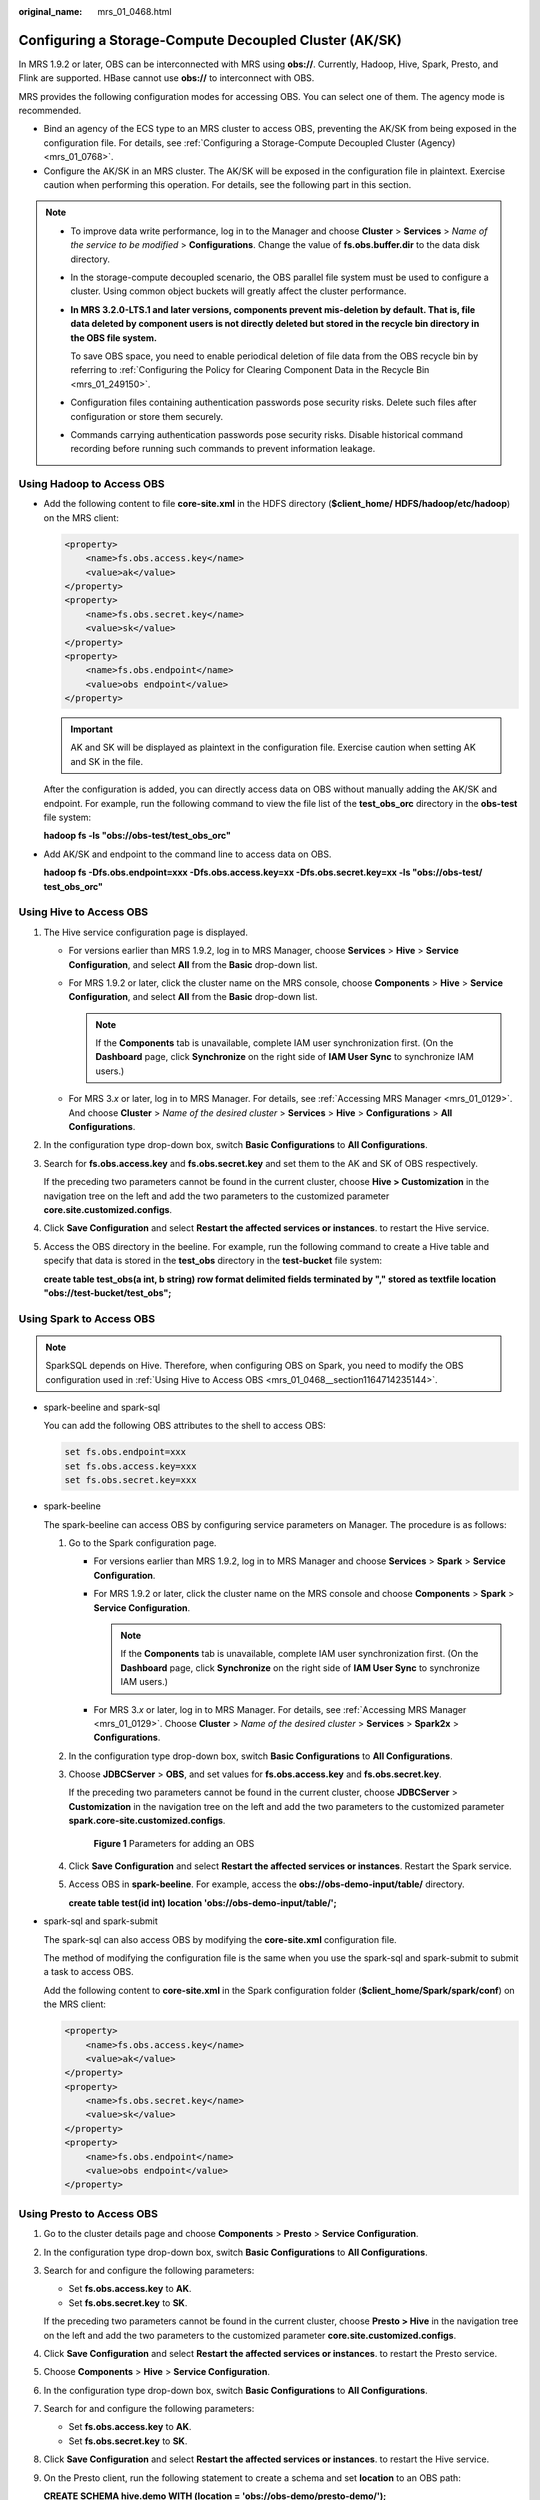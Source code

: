 :original_name: mrs_01_0468.html

.. _mrs_01_0468:

Configuring a Storage-Compute Decoupled Cluster (AK/SK)
=======================================================

In MRS 1.9.2 or later, OBS can be interconnected with MRS using **obs://**. Currently, Hadoop, Hive, Spark, Presto, and Flink are supported. HBase cannot use **obs://** to interconnect with OBS.

MRS provides the following configuration modes for accessing OBS. You can select one of them. The agency mode is recommended.

-  Bind an agency of the ECS type to an MRS cluster to access OBS, preventing the AK/SK from being exposed in the configuration file. For details, see :ref:`Configuring a Storage-Compute Decoupled Cluster (Agency) <mrs_01_0768>`.
-  Configure the AK/SK in an MRS cluster. The AK/SK will be exposed in the configuration file in plaintext. Exercise caution when performing this operation. For details, see the following part in this section.

.. note::

   -  To improve data write performance, log in to the Manager and choose **Cluster** > **Services** > *Name of the service to be modified* > **Configurations**. Change the value of **fs.obs.buffer.dir** to the data disk directory.

   -  In the storage-compute decoupled scenario, the OBS parallel file system must be used to configure a cluster. Using common object buckets will greatly affect the cluster performance.

   -  **In MRS 3.2.0-LTS.1 and later versions, components prevent mis-deletion by default. That is, file data deleted by component users is not directly deleted but stored in the recycle bin directory in the OBS file system.**

      To save OBS space, you need to enable periodical deletion of file data from the OBS recycle bin by referring to :ref:`Configuring the Policy for Clearing Component Data in the Recycle Bin <mrs_01_249150>`.

   -  Configuration files containing authentication passwords pose security risks. Delete such files after configuration or store them securely.
   -  Commands carrying authentication passwords pose security risks. Disable historical command recording before running such commands to prevent information leakage.

Using Hadoop to Access OBS
--------------------------

-  Add the following content to file **core-site.xml** in the HDFS directory (**$client_home/ HDFS/hadoop/etc/hadoop**) on the MRS client:

   .. code-block::

      <property>
          <name>fs.obs.access.key</name>
          <value>ak</value>
      </property>
      <property>
          <name>fs.obs.secret.key</name>
          <value>sk</value>
      </property>
      <property>
          <name>fs.obs.endpoint</name>
          <value>obs endpoint</value>
      </property>

   .. important::

      AK and SK will be displayed as plaintext in the configuration file. Exercise caution when setting AK and SK in the file.

   After the configuration is added, you can directly access data on OBS without manually adding the AK/SK and endpoint. For example, run the following command to view the file list of the **test_obs_orc** directory in the **obs-test** file system:

   **hadoop fs -ls "obs://obs-test/test_obs_orc"**

-  Add AK/SK and endpoint to the command line to access data on OBS.

   **hadoop fs -Dfs.obs.endpoint=xxx -Dfs.obs.access.key=xx -Dfs.obs.secret.key=xx -ls "obs://obs-test/ test_obs_orc"**

.. _mrs_01_0468__section1164714235144:

Using Hive to Access OBS
------------------------

#. The Hive service configuration page is displayed.

   -  For versions earlier than MRS 1.9.2, log in to MRS Manager, choose **Services** > **Hive** > **Service Configuration**, and select **All** from the **Basic** drop-down list.
   -  For MRS 1.9.2 or later, click the cluster name on the MRS console, choose **Components** > **Hive** > **Service Configuration**, and select **All** from the **Basic** drop-down list.

      .. note::

         If the **Components** tab is unavailable, complete IAM user synchronization first. (On the **Dashboard** page, click **Synchronize** on the right side of **IAM User Sync** to synchronize IAM users.)

   -  For MRS 3.\ *x* or later, log in to MRS Manager. For details, see :ref:`Accessing MRS Manager <mrs_01_0129>`. And choose **Cluster** > *Name of the desired cluster* > **Services** > **Hive** > **Configurations** > **All Configurations**.

#. In the configuration type drop-down box, switch **Basic Configurations** to **All Configurations**.

#. Search for **fs.obs.access.key** and **fs.obs.secret.key** and set them to the AK and SK of OBS respectively.

   If the preceding two parameters cannot be found in the current cluster, choose **Hive > Customization** in the navigation tree on the left and add the two parameters to the customized parameter **core.site.customized.configs**.

#. Click **Save Configuration** and select **Restart the affected services or instances**. to restart the Hive service.

#. Access the OBS directory in the beeline. For example, run the following command to create a Hive table and specify that data is stored in the **test_obs** directory in the **test-bucket** file system:

   **create table test_obs(a int, b string) row format delimited fields terminated by "," stored as textfile location "obs://test-bucket/test_obs";**

Using Spark to Access OBS
-------------------------

.. note::

   SparkSQL depends on Hive. Therefore, when configuring OBS on Spark, you need to modify the OBS configuration used in :ref:`Using Hive to Access OBS <mrs_01_0468__section1164714235144>`.

-  spark-beeline and spark-sql

   You can add the following OBS attributes to the shell to access OBS:

   .. code-block::

      set fs.obs.endpoint=xxx
      set fs.obs.access.key=xxx
      set fs.obs.secret.key=xxx

-  spark-beeline

   The spark-beeline can access OBS by configuring service parameters on Manager. The procedure is as follows:

   #. Go to the Spark configuration page.

      -  For versions earlier than MRS 1.9.2, log in to MRS Manager and choose **Services** > **Spark** > **Service Configuration**.
      -  For MRS 1.9.2 or later, click the cluster name on the MRS console and choose **Components** > **Spark** > **Service Configuration**.

         .. note::

            If the **Components** tab is unavailable, complete IAM user synchronization first. (On the **Dashboard** page, click **Synchronize** on the right side of **IAM User Sync** to synchronize IAM users.)

      -  For MRS 3.\ *x* or later, log in to MRS Manager. For details, see :ref:`Accessing MRS Manager <mrs_01_0129>`. Choose **Cluster** > *Name of the desired cluster* > **Services** > **Spark2x** > **Configurations**.

   #. In the configuration type drop-down box, switch **Basic Configurations** to **All Configurations**.

   #. Choose **JDBCServer** > **OBS**, and set values for **fs.obs.access.key** and **fs.obs.secret.key**.

      If the preceding two parameters cannot be found in the current cluster, choose **JDBCServer** > **Customization** in the navigation tree on the left and add the two parameters to the customized parameter **spark.core-site.customized.configs**.


      .. figure:: /_static/images/en-us_image_0000001295738100.png
         :alt: **Figure 1** Parameters for adding an OBS

         **Figure 1** Parameters for adding an OBS

   #. Click **Save Configuration** and select **Restart the affected services or instances**. Restart the Spark service.

   #. Access OBS in **spark-beeline**. For example, access the **obs://obs-demo-input/table/** directory.

      **create table test(id int) location 'obs://obs-demo-input/table/';**

-  spark-sql and spark-submit

   The spark-sql can also access OBS by modifying the **core-site.xml** configuration file.

   The method of modifying the configuration file is the same when you use the spark-sql and spark-submit to submit a task to access OBS.

   Add the following content to **core-site.xml** in the Spark configuration folder (**$client_home/Spark/spark/conf**) on the MRS client:

   .. code-block::

      <property>
          <name>fs.obs.access.key</name>
          <value>ak</value>
      </property>
      <property>
          <name>fs.obs.secret.key</name>
          <value>sk</value>
      </property>
      <property>
          <name>fs.obs.endpoint</name>
          <value>obs endpoint</value>
      </property>

Using Presto to Access OBS
--------------------------

#. Go to the cluster details page and choose **Components** > **Presto** > **Service Configuration**.

#. In the configuration type drop-down box, switch **Basic Configurations** to **All Configurations**.

#. Search for and configure the following parameters:

   -  Set **fs.obs.access.key** to **AK**.
   -  Set **fs.obs.secret.key** to **SK**.

   If the preceding two parameters cannot be found in the current cluster, choose **Presto > Hive** in the navigation tree on the left and add the two parameters to the customized parameter **core.site.customized.configs**.

#. Click **Save Configuration** and select **Restart the affected services or instances**. to restart the Presto service.

#. Choose **Components** > **Hive** > **Service Configuration**.

#. In the configuration type drop-down box, switch **Basic Configurations** to **All Configurations**.

#. Search for and configure the following parameters:

   -  Set **fs.obs.access.key** to **AK**.
   -  Set **fs.obs.secret.key** to **SK**.

#. Click **Save Configuration** and select **Restart the affected services or instances**. to restart the Hive service.

#. On the Presto client, run the following statement to create a schema and set **location** to an OBS path:

   **CREATE SCHEMA hive.demo WITH (location = 'obs://obs-demo/presto-demo/');**

#. Create a table in the schema. The table data is stored in the OBS file system. The following is an example.

   **CREATE TABLE hive.demo.demo_table WITH (format = 'ORC') AS SELECT \* FROM tpch.sf1.customer;**

Using Flink to Access OBS
-------------------------

Add the following configuration to the Flink configuration file of the MRS client in **Client installation path/Flink/flink/conf/flink-conf.yaml**:

.. code-block::

   fs.obs.access.key:ak
   fs.obs.secret.key: sk
   fs.obs.endpoint: obs endpoint

.. important::

   AK and SK will be displayed as plaintext in the configuration file. Exercise caution when setting AK and SK in the file.

After the configuration is added, you can directly access data on OBS without manually adding the AK/SK and endpoint.
